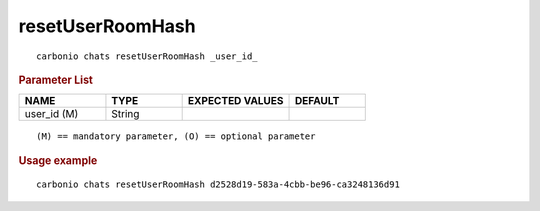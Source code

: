 .. SPDX-FileCopyrightText: 2022 Zextras <https://www.zextras.com/>
..
.. SPDX-License-Identifier: CC-BY-NC-SA-4.0

.. _carbonio_chats_resetUserRoomHash:

**********************************
resetUserRoomHash
**********************************

::

   carbonio chats resetUserRoomHash _user_id_ 


.. rubric:: Parameter List

.. list-table::
   :widths: 17 15 21 15
   :header-rows: 1

   * - NAME
     - TYPE
     - EXPECTED VALUES
     - DEFAULT
   * - user_id (M)
     - String
     - 
     - 

::

   (M) == mandatory parameter, (O) == optional parameter



.. rubric:: Usage example


::

   carbonio chats resetUserRoomHash d2528d19-583a-4cbb-be96-ca3248136d91



